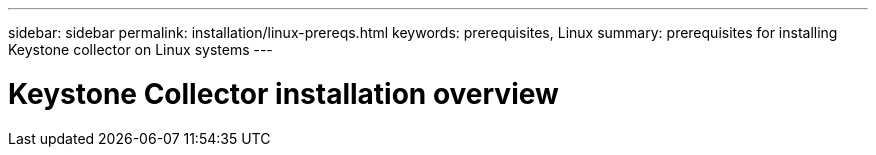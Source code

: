 ---
sidebar: sidebar
permalink: installation/linux-prereqs.html
keywords: prerequisites, Linux
summary: prerequisites for installing Keystone collector on Linux systems
---

= Keystone Collector installation overview
:hardbreaks:
:nofooter:
:icons: font
:linkattrs:
:imagesdir: ../media/

[.lead]

